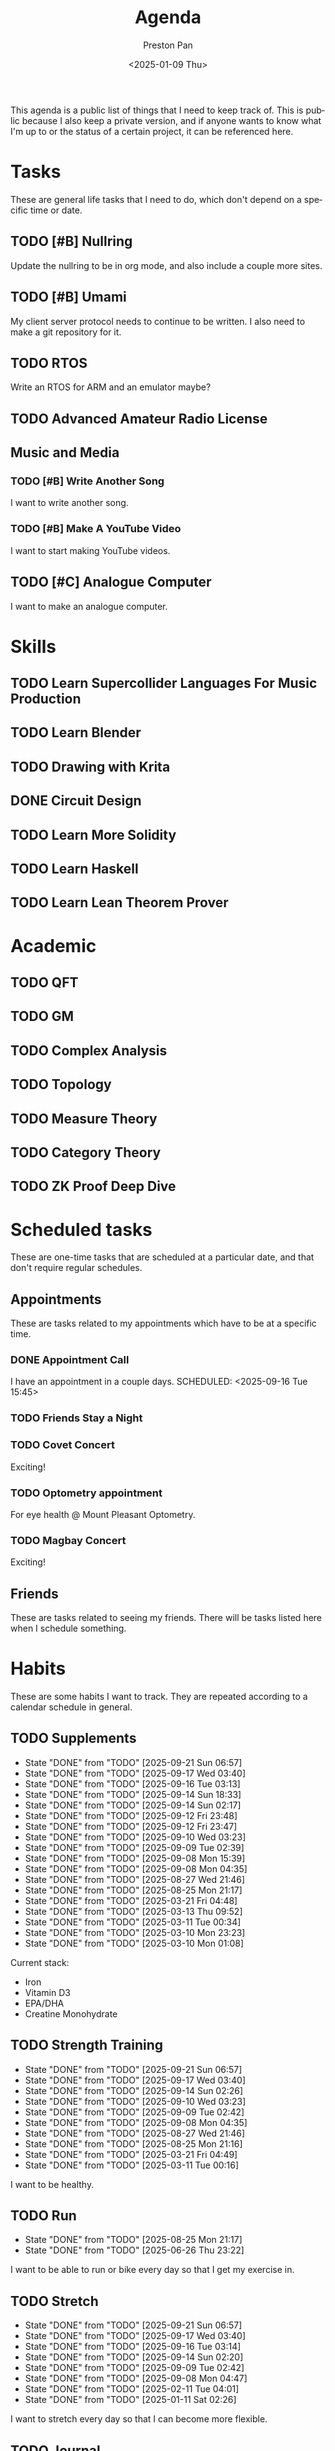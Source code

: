 #+title: Agenda
#+author: Preston Pan
#+description: My public agenda for the next while.
#+html_head: <link rel="stylesheet" type="text/css" href="style.css" />
#+language: en
#+OPTIONS: broken-links:t
#+date: <2025-01-09 Thu>
#+html_head: <link rel="apple-touch-icon" sizes="180x180" href="/apple-touch-icon.png">
#+html_head: <link rel="icon" type="image/png" sizes="32x32" href="/favicon-32x32.png">
#+html_head: <link rel="icon" type="image/png" sizes="16x16" href="/favicon-16x16.png">
#+html_head: <link rel="manifest" href="/site.webmanifest">
#+html_head: <link rel="mask-icon" href="/safari-pinned-tab.svg" color="#5bbad5">
#+html_head: <meta name="msapplication-TileColor" content="#da532c">
#+html_head: <meta name="theme-color" content="#ffffff">

This agenda is a public list of things that I need to keep track of. This is public because
I also keep a private version, and if anyone wants to know what I'm up to or the status of a certain
project, it can be referenced here.

* Tasks
These are general life tasks that I need to do, which don't depend on a specific time or date.
** TODO [#B] Nullring
Update the nullring to be in org mode, and also include a couple more sites.
** TODO [#B] Umami
My client server protocol needs to continue to be written. I also need to make a git repository
for it.
** TODO RTOS
Write an RTOS for ARM and an emulator maybe?
** TODO Advanced Amateur Radio License
** Music and Media
*** TODO [#B] Write Another Song
I want to write another song.
*** TODO [#B] Make A YouTube Video
I want to start making YouTube videos.
** TODO [#C] Analogue Computer
I want to make an analogue computer.
* Skills
** TODO Learn Supercollider Languages For Music Production
** TODO Learn Blender
** TODO Drawing with Krita
** DONE Circuit Design
** TODO Learn More Solidity
** TODO Learn Haskell
** TODO Learn Lean Theorem Prover
* Academic
** TODO QFT
** TODO GM
** TODO Complex Analysis
** TODO Topology
** TODO Measure Theory
** TODO Category Theory
** TODO ZK Proof Deep Dive
* Scheduled tasks
These are one-time tasks that are scheduled at a particular date, and that don't require regular
schedules.
** Appointments
These are tasks related to my appointments which have to be at a specific time.
*** DONE Appointment Call
I have an appointment in a couple days.
SCHEDULED: <2025-09-16 Tue 15:45>
*** TODO Friends Stay a Night
SCHEDULED: <2025-09-23 Tue>
*** TODO Covet Concert
SCHEDULED: <2025-10-10 Fri>
Exciting!
*** TODO Optometry appointment
SCHEDULED: <2025-09-29 Mon 16:45>
For eye health @ Mount Pleasant Optometry.
*** TODO Magbay Concert
SCHEDULED: <2025-09-30 Tue>
Exciting!
** Friends
These are tasks related to seeing my friends. There will be tasks listed here when I schedule
something.
* Habits
These are some habits I want to track. They are repeated according to a calendar schedule in
general.
** TODO Supplements
SCHEDULED: <2025-09-22 Mon .+1d>
:PROPERTIES:
:LAST_REPEAT: [2025-09-21 Sun 06:57]
:STYLE: habit
:END:
- State "DONE"       from "TODO"       [2025-09-21 Sun 06:57]
- State "DONE"       from "TODO"       [2025-09-17 Wed 03:40]
- State "DONE"       from "TODO"       [2025-09-16 Tue 03:13]
- State "DONE"       from "TODO"       [2025-09-14 Sun 18:33]
- State "DONE"       from "TODO"       [2025-09-14 Sun 02:17]
- State "DONE"       from "TODO"       [2025-09-12 Fri 23:48]
- State "DONE"       from "TODO"       [2025-09-12 Fri 23:47]
- State "DONE"       from "TODO"       [2025-09-10 Wed 03:23]
- State "DONE"       from "TODO"       [2025-09-09 Tue 02:39]
- State "DONE"       from "TODO"       [2025-09-08 Mon 15:39]
- State "DONE"       from "TODO"       [2025-09-08 Mon 04:35]
- State "DONE"       from "TODO"       [2025-08-27 Wed 21:46]
- State "DONE"       from "TODO"       [2025-08-25 Mon 21:17]
- State "DONE"       from "TODO"       [2025-03-21 Fri 04:48]
- State "DONE"       from "TODO"       [2025-03-13 Thu 09:52]
- State "DONE"       from "TODO"       [2025-03-11 Tue 00:34]
- State "DONE"       from "TODO"       [2025-03-10 Mon 23:23]
- State "DONE"       from "TODO"       [2025-03-10 Mon 01:08]
Current stack:
- Iron
- Vitamin D3
- EPA/DHA
- Creatine Monohydrate
** TODO Strength Training
SCHEDULED: <2025-09-22 Mon .+1d>
:PROPERTIES:
:LAST_REPEAT: [2025-09-21 Sun 06:57]
:STYLE: habit
:END:
- State "DONE"       from "TODO"       [2025-09-21 Sun 06:57]
- State "DONE"       from "TODO"       [2025-09-17 Wed 03:40]
- State "DONE"       from "TODO"       [2025-09-14 Sun 02:26]
- State "DONE"       from "TODO"       [2025-09-10 Wed 03:23]
- State "DONE"       from "TODO"       [2025-09-09 Tue 02:42]
- State "DONE"       from "TODO"       [2025-09-08 Mon 04:35]
- State "DONE"       from "TODO"       [2025-08-27 Wed 21:46]
- State "DONE"       from "TODO"       [2025-08-25 Mon 21:16]
- State "DONE"       from "TODO"       [2025-03-21 Fri 04:49]
- State "DONE"       from "TODO"       [2025-03-11 Tue 00:16]
I want to be healthy.
** TODO Run
SCHEDULED: <2025-08-26 Tue .+1d>
:PROPERTIES:
:LAST_REPEAT: [2025-08-25 Mon 21:17]
:END:
- State "DONE"       from "TODO"       [2025-08-25 Mon 21:17]
- State "DONE"       from "TODO"       [2025-06-26 Thu 23:22]
I want to be able to run or bike every day so that I get my exercise in.
** TODO Stretch
SCHEDULED: <2025-09-22 Mon .+1d>
:PROPERTIES:
:LAST_REPEAT: [2025-09-21 Sun 06:57]
:STYLE: habit
:END:
- State "DONE"       from "TODO"       [2025-09-21 Sun 06:57]
- State "DONE"       from "TODO"       [2025-09-17 Wed 03:40]
- State "DONE"       from "TODO"       [2025-09-16 Tue 03:14]
- State "DONE"       from "TODO"       [2025-09-14 Sun 02:20]
- State "DONE"       from "TODO"       [2025-09-09 Tue 02:42]
- State "DONE"       from "TODO"       [2025-09-08 Mon 04:47]
- State "DONE"       from "TODO"       [2025-02-11 Tue 04:01]
- State "DONE"       from "TODO"       [2025-01-11 Sat 02:26]
I want to stretch every day so that I can become more flexible.
** TODO Journal
SCHEDULED: <2025-09-18 Thu .+1d>
:PROPERTIES:
:LAST_REPEAT: [2025-09-17 Wed 03:40]
:STYLE: habit
:END:
- State "DONE"       from "TODO"       [2025-09-17 Wed 03:40]
- State "DONE"       from "TODO"       [2025-09-16 Tue 03:14]
- State "DONE"       from "TODO"       [2025-09-14 Sun 02:18]
- State "DONE"       from "TODO"       [2025-09-12 Fri 23:47]
- State "DONE"       from "TODO"       [2025-09-09 Tue 02:40]
- State "DONE"       from "TODO"       [2025-09-08 Mon 04:35]
- State "DONE"       from "TODO"       [2025-07-20 Sun 21:28]
- State "DONE"       from "TODO"       [2025-06-26 Thu 23:21]
- State "DONE"       from "TODO"       [2025-03-21 Fri 04:49]
- State "DONE"       from "TODO"       [2025-03-13 Thu 09:55]
- State "DONE"       from "TODO"       [2025-03-11 Tue 00:57]
- State "DONE"       from "TODO"       [2025-03-02 Sun 05:38]
- State "DONE"       from "TODO"       [2025-02-20 Thu 22:07]
- State "DONE"       from "TODO"       [2025-02-18 Tue 01:44]
- State "DONE"       from "TODO"       [2025-02-11 Tue 04:01]
- State "DONE"       from "TODO"       [2025-02-03 Mon 13:57]
- State "DONE"       from "TODO"       [2025-02-03 Mon 03:01]
- State "DONE"       from "TODO"       [2025-01-19 Sun 11:53]
- State "DONE"       from "TODO"       [2025-01-16 Thu 19:19]
- State "DONE"       from "TODO"       [2025-01-11 Sat 02:25]
I want to journal every day, at least a little bit, about my life and track it with a git repo.
